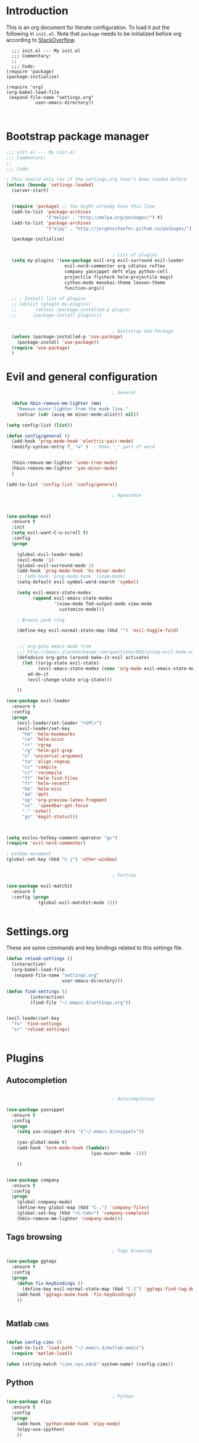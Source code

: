 #+OPTIONS: header-args:emacs-lisp :results none  
  
* Introduction

This is an org document for literate configuration. To load it put the
following in =init.el=. Note that =package= needs to be initialized
before org according to [[http://stackoverflow.com/questions/16281359/org-mode-broken-dynamic-clock-symbols-function-definition-is-void-org-defvara][StackOverflow]].

#+BEGIN_EXAMPLE
  ;;; init.el --- My init.el
  ;;; Commentary:
  ;;
  ;;; Code:
(require 'package)
(package-initialize)

(require 'org)
(org-babel-load-file
 (expand-file-name "settings.org"
		   user-emacs-directory))


#+END_EXAMPLE

* Bootstrap package manager
  
#+BEGIN_SRC emacs-lisp
  ;;; init.el --- My init.el
  ;;; Commentary:
  ;;
  ;;; Code:

  ; This should only run if the settings.org hasn't been loaded before
  (unless (boundp 'settings-loaded)
    (server-start)


    (require 'package) ;; You might already have this line
    (add-to-list 'package-archives
                 '("melpa" . "http://melpa.org/packages/") t)
    (add-to-list 'package-archives
                 '("elpy" . "http://jorgenschaefer.github.io/packages/") t)

    (package-initialize)


                                          ; List of plugins
    (setq my-plugins '(use-package evil-org evil-surround evil-leader
                        evil-nerd-commenter org cdlatex reftex
                        company yasnippet deft elpy python-cell
                        projectile flycheck helm-projectile magit
                        cython-mode monokai-theme leuven-theme
                        function-args))

    ;; ; Install list of plugins 
    ;; (dolist (plugin my-plugins)
    ;;       (unless (package-installed-p plugin) 
    ;;      (package-install plugin)))


                                          ; Bootstrap Use-Package
    (unless (package-installed-p 'use-package)
      (package-install 'use-package))
    (require 'use-package)
    )
#+END_SRC

#+RESULTS:


* Evil and general configuration  

#+BEGIN_SRC emacs-lisp
                                          ; General

    (defun hbin-remove-mm-lighter (mm)
      "Remove minor lighter from the mode line."
      (setcar (cdr (assq mm minor-mode-alist)) nil))

  (setq config-list (list))

  (defun config/general ()
    (add-hook 'prog-mode-hook 'electric-pair-mode)
    (modify-syntax-entry ?_ "w" )  ; Make "_" part of word


    (hbin-remove-mm-lighter 'undo-tree-mode)
    (hbin-remove-mm-lighter 'yas-minor-mode)
    )

  (add-to-list 'config-list 'config/general)

                                          ; Apearance



  (use-package evil
    :ensure t
    :init
    (setq evil-want-C-u-scroll t)
    :config
    (progn

      (global-evil-leader-mode)
      (evil-mode '1)
      (global-evil-surround-mode 1)
      (add-hook 'prog-mode-hook 'hs-minor-mode)
      ;; (add-hook 'prog-mode-hook 'linum-mode)
      (setq-default evil-symbol-word-search 'symbol)
      
      (setq evil-emacs-state-modes 
            (append evil-emacs-state-modes 
                    '(view-mode TeX-output-mode view-mode
                      customize-mode)))
      
      ; Browse yank ring

      (define-key evil-normal-state-map (kbd "") 'evil-toggle-fold)


      ;;; org-goto emacs mode from
      ;;; http://emacs.stackexchange.com/questions/883/using-evil-mode-with-a-function-that-does-not-work-well-with-evil-mode
      (defadvice org-goto (around make-it-evil activate)
        (let ((orig-state evil-state)
              (evil-emacs-state-modes (cons 'org-mode evil-emacs-state-modes)))
          ad-do-it
          (evil-change-state orig-state)))

      ))

  (use-package evil-leader
    :ensure t
    :config
    (progn
      (evil-leader/set-leader "<SPC>")
      (evil-leader/set-key 
        "hb" 'helm-bookmarks
        "ro" 'helm-occur
        "rr" 'rgrep
        "rg" 'helm-git-grep
        "u" 'universal-argument
        "ta" 'align-regexp
        "cc" 'compile
        "cr" 'recompile
        "ff" 'helm-find-files
        "fr" 'helm-recentf
        "bb" 'helm-mini
        "dd" 'deft
        "op" 'org-preview-latex-fragment
        "ss"  'speedbar-get-focus
        "." 'eshell
        "gs" 'magit-status)))

      
    
  (setq evilnc-hotkey-comment-operator "gc")
  (require 'evil-nerd-commenter)

  ; window movement
  (global-set-key (kbd "C-j") 'other-window)


                                          ; Fortran

  (use-package evil-matchit
    :ensure t
    :config (progn
              (global-evil-matchit-mode 1)))


#+END_SRC

* Settings.org
  
These are some commands and key bindings related to this settings file.
#+BEGIN_SRC emacs-lisp
  (defun reload-settings ()
    (interactive)
    (org-babel-load-file
     (expand-file-name "settings.org"
                       user-emacs-directory)))

  (defun find-settings ()
           (interactive)
           (find-file "~/.emacs.d/settings.org"))


  (evil-leader/set-key
    "fs" 'find-settings
    "sr" 'reload-settings)


#+END_SRC

* Plugins

** Autocompletion  

#+BEGIN_SRC emacs-lisp

                                          ; Autocompletion

  (use-package yasnippet
    :ensure t
    :config
    (progn 
      (setq yas-snippet-dirs '("~/.emacs.d/snippets"))

      (yas-global-mode t)
      (add-hook 'term-mode-hook (lambda()
                                  (yas-minor-mode -1)))

      ))


  (use-package company
    :ensure t
    :config
    (progn
      (global-company-mode)
      (define-key global-map (kbd "C-.") 'company-files)
      (global-set-key (kbd "<C-tab>") 'company-complete)
      (hbin-remove-mm-lighter 'company-mode)))

#+END_SRC

   
** Tags browsing

#+BEGIN_SRC emacs-lisp
                                          ; Tags browsing

  (use-package ggtags
    :ensure t
    :config
    (progn
      (defun fix-keybindings ()
        (define-key evil-normal-state-map (kbd "C-]") 'ggtags-find-tag-dwim))
      (add-hook 'ggtags-mode-hook 'fix-keybindings)
      ))


#+END_SRC

** Matlab							       :cims:
  
#+BEGIN_SRC emacs-lisp

  (defun config-cims ()
    (add-to-list 'load-path "~/.emacs.d/matlab-emacs")
    (require 'matlab-load))

  (when (string-match "cims.nyu.edu$" system-name) (config-cims))
#+END_SRC

** Python   

#+BEGIN_SRC emacs-lisp
                                          ; Python
  (use-package elpy
    :ensure t
    :config
    (progn 
      (add-hook 'python-mode-hook 'elpy-mode)
      (elpy-use-ipython)
      ))



    
  ;; (use-package company-anaconda
  ;;   :config
  ;;   (progn
  ;;     (add-to-list 'company-backends 'company-anaconda)
  ;;     (add-hook 'python-mode-hook 'anaconda-mode)))

  (use-package python-cell
    :ensure t
    :config
    (progn
      (add-hook 'python-mode-hook 'python-cell-mode)
      (hbin-remove-mm-lighter 'python-cell-mode)))


#+END_SRC

** C/C++
   
#+BEGIN_SRC emacs-lisp

  (defun setup-c-langs ()
    (require 'cc-mode)
    (require 'semantic)


    (global-semanticdb-minor-mode 1)
    (global-semantic-idle-scheduler-mode 1)

    (semantic-mode 1)

    (use-package c-eldoc
      :ensure t
      :config
      (progn
        (add-hook 'c-mode-hook 'c-turn-on-eldoc-mode)))

    (use-package function-args
      :ensure t
      :config
      (progn
        (fa-config-default))))

  (add-hook 'c-mode-common-hook
    (lambda() 
      (local-set-key  (kbd "C-c o") 'ff-find-other-file)))
  (setup-c-langs)
                                          
#+END_SRC

   
** Syntax and spell checking

#+BEGIN_SRC emacs-lisp

  (use-package flycheck
    :ensure t
    :config
    (progn
      ;; (add-hook 'after-init-hook #'global-flycheck-mode)
      ))

  (use-package flyspell
    :ensure t
    :config
    (progn
      (setq ispell-program-name "aspell") ; could be ispell as well, depending on your preferences
      (setq ispell-dictionary "english") ; this can obviously be set to any language your spell-checking program supports

      (add-hook 'LaTeX-mode-hook 'flyspell-mode)
      (add-hook 'LaTeX-mode-hook 'flyspell-buffer)))
#+END_SRC


** Interactive completion stuff (helm)

#+BEGIN_SRC emacs-lisp
                                          ; Interactive completion stuff

  (use-package helm
    :ensure t
    :config
    (progn

      (require 'helm)
      (require 'helm-config)


  ;; Some keybindings
      
      (evil-leader/set-key "bs" 'helm-mini)
      (global-set-key (kbd "C-x b") 'helm-mini)
      (global-set-key (kbd "M-x") 'helm-M-x)
      (evil-leader/set-key "h" 'helm-command-prefix)
      (helm-mode 1)
      (evil-leader/set-key "hb" 'helm-bookmarks)
      (hbin-remove-mm-lighter 'helm-mode)
      ))

  ;; in helm-find-files enter directory with enter
  (defun fu/helm-find-files-navigate-forward (orig-fun &rest args)
    (if (file-directory-p (helm-get-selection))
        (apply orig-fun args)
      (helm-maybe-exit-minibuffer)))


  (use-package imenu
    :ensure t
    :config
    (progn
      (evil-leader/set-key "hi" 'helm-imenu)))

  (use-package projectile
    :ensure t
    :config
    (progn
      (projectile-global-mode 1)
      (hbin-remove-mm-lighter 'projectile-mode)
      ))


  (use-package helm-projectile
    :ensure t
    :config
    (progn
      (evil-leader/set-key
        "pf" 'helm-projectile
        "pg" 'helm-projectile-grep
        "pa" 'helm-projectile-ack
        "pp" 'helm-projectile-switch-project)
      ))

  ;;; Useful for used files
  (use-package recentf
    :ensure t
    :config
    (progn
      (recentf-mode 1)
      (global-set-key "\C-x\ \C-r" 'recentf-open-files)))

#+END_SRC
   
** Deft (notetaking)

#+BEGIN_SRC emacs-lisp

  (use-package deft
    :ensure t
    :config
    (progn
      (setq deft-extension "org")
      (setq deft-text-mode 'org-mode)
      (setq deft-directory "~/Dropbox/notes")
      (setq deft-use-filename-as-title t)
      (add-hook 'deft-mode-hook 'evil-emacs-state)))


#+END_SRC

** Org mode  

#+BEGIN_SRC emacs-lisp

                                          ; Org Mode

  (setq org-use-speed-commands t)
  (use-package org
    :ensure t
    :init
    :config
    (progn
      ;; (require 'org-special-blocks)
      
      ; Use latexmk for latex
      (setq org-latex-pdf-process (list "latexmk -f -pdf %f"))

      (add-hook 'org-mode-hook 'turn-on-org-cdlatex)
      (add-hook 'org-mode-hook 'auto-fill-mode)

      (setq org-src-fontify-natively t)    ;; Pretty formatting
      (org-babel-do-load-languages
       'org-babel-load-languages
       '((python . t)
         (sh . t)
         (R . t))))
    :bind ("C-c a" . org-agenda))

  (use-package org-bullets
    :ensure t
    :config
    (add-hook 'org-mode-hook (lambda () (org-bullets-mode 1))))
#+END_SRC


** Latex  

#+BEGIN_SRC emacs-lisp
                                          ; LaTeX
  (defun config/latex  ()
    (setq org-latex-pdf-process (quote  ( "latexmk -pdf %f" )))

  ;;; To enable synctex just make a latexmkrc file that contains:
  ;;;
  ;;; $ cat ~/.latexmkrc
  ;;; $pdflatex='pdflatex -line-error  -synctex=1'

    (use-package company-auctex
      :ensure t)

    (add-hook 'LaTeX-mode-hook 'turn-on-reftex)
    (add-hook 'LaTeX-mode-hook 'turn-on-cdlatex)
    (add-hook 'LaTeX-mode-hook 'turn-on-auto-fill)

                                          ; Remove superfluous mode line indicators


    ;; make latexmk available via C-c C-c
    ;; Note: SyncTeX is setup via ~/.latexmkrc (see below)
    (add-hook 'LaTeX-mode-hook (lambda ()
                                 (push
                                  '("latexmk" "latexmk -pdf %s" TeX-run-TeX nil t
                                    :help "Run latexmk on file")
                                  TeX-command-list)))
    (add-hook 'TeX-mode-hook '(lambda () (setq TeX-command-default "latexmk")))
    )

  (add-to-list 'config-list 'config/latex)

  ;;; Use this function to fill lines on sentence breaks.
  (defun fill-sentence ()
    (interactive)
    (save-excursion
      (or (eq (point) (point-max)) (forward-char))
      (forward-sentence -1)
      (indent-relative t)
      (let ((beg (point))
            (ix (string-match "LaTeX" mode-name)))
        (forward-sentence)
        (if (and ix (equal "LaTeX" (substring mode-name ix)))
            (LaTeX-fill-region-as-paragraph beg (point))
          (fill-region-as-paragraph beg (point))))))

  ;;; Key binding for the above function
  (global-set-key (kbd "M-j") 'fill-sentence)

#+END_SRC

   
** writeroom

This plugin is for distraction free text editing

#+BEGIN_SRC emacs-lisp
  (use-package writeroom-mode
    :ensure t
    :config
    (progn
      (evil-leader/set-key "ow" 'writeroom-mode)))
#+END_SRC

* Keybindings and general
  
** Terminal

#+BEGIN_SRC emacs-lisp
  (defun open-or-switch-to-ansi-term ()
    ;; Function for opening/switching to a terminal
    (interactive)
    (let ((buf (get-buffer "*ansi-term*")))

      (if buf
          (switch-to-buffer buf)
        (ansi-term "/bin/zsh")
        )))

  (evil-leader/set-key 
    "ot" 'open-or-switch-to-ansi-term
    "om" 'man)
#+END_SRC
   
*** TODO make term mode use emacs-mode
   
** Buffers

#+BEGIN_SRC emacs-lisp
  (evil-leader/set-key
    "bd" 'kill-buffer)
#+END_SRC

   
* Testing

#+BEGIN_SRC emacs-lisp
                                          ; Testing configurations
  (defun config/test ()
    )
#+END_SRC
  
* Finish up

#+BEGIN_SRC emacs-lisp
  (add-to-list 'config-list 'config/test)

  ;; Execute all functions
  (mapcar 'funcall  config-list)
  (setq settings-loaded t)
#+END_SRC
  
  
